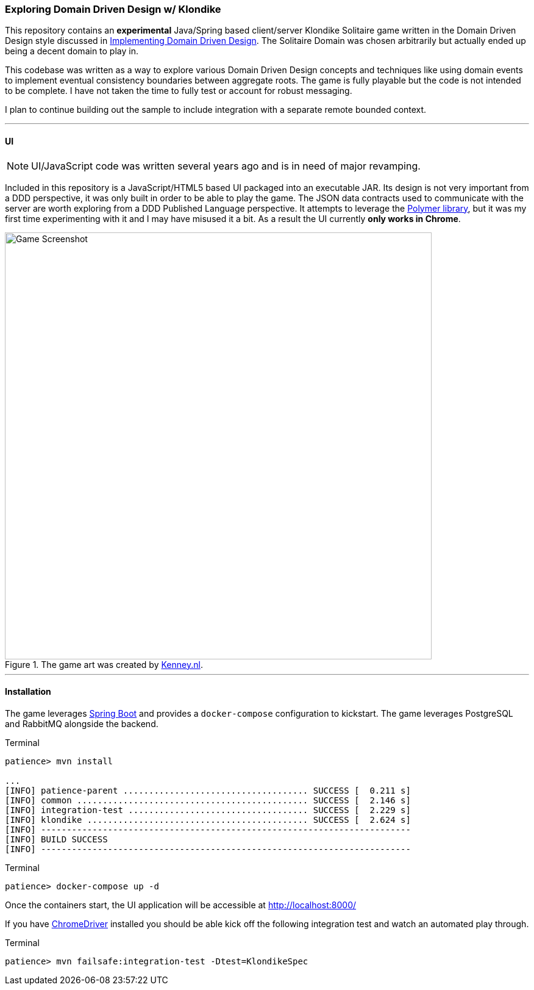=== Exploring Domain Driven Design w/ Klondike

This repository contains an *experimental* Java/Spring based client/server Klondike Solitaire game written in the Domain Driven Design style discussed in http://www.amazon.com/Implementing-Domain-Driven-Design-Vaughn-Vernon/dp/0321834577/[Implementing Domain Driven Design]. The Solitaire Domain was chosen arbitrarily but actually ended up being a decent domain to play in.

This codebase was written as a way to explore various Domain Driven Design concepts and techniques like using domain events to implement eventual consistency boundaries between aggregate roots. The game is fully playable but the code is not intended to be complete. I have not taken the time to fully test or account for robust messaging. 

I plan to continue building out the sample to include integration with a separate remote bounded context.

---
==== UI
NOTE: UI/JavaScript code was written several years ago and is in need of major revamping.

Included in this repository is a JavaScript/HTML5 based UI packaged into an executable JAR. Its design is not very important from a DDD perspective, it was only built in order to be able to play the game. The JSON data contracts used to communicate with the server are worth exploring from a DDD Published Language perspective. It attempts to leverage the https://www.polymer-project.org/[Polymer library], but it was my first time experimenting with it and I may have misused it a bit. As a result the UI currently *only works in Chrome*.

[[screenshot]]
.The game art was created by http://kenney.nl/[Kenney.nl].
image::http://i.imgur.com/lP3ZgoG.jpg[Game Screenshot,700]

---
==== Installation
The game leverages http://docs.spring.io/spring-boot/docs/current/reference/htmlsingle/[Spring Boot] and provides a `docker-compose` configuration to kickstart. The game leverages PostgreSQL and RabbitMQ alongside the backend.

.Terminal
[options="nowrap"]
----
patience> mvn install

...
[INFO] patience-parent .................................... SUCCESS [  0.211 s]
[INFO] common ............................................. SUCCESS [  2.146 s]
[INFO] integration-test ................................... SUCCESS [  2.229 s]
[INFO] klondike ........................................... SUCCESS [  2.624 s]
[INFO] ------------------------------------------------------------------------
[INFO] BUILD SUCCESS
[INFO] ------------------------------------------------------------------------
----

.Terminal 
[options="nowrap"]
----
patience> docker-compose up -d
----

Once the containers start, the UI application will be accessible at http://localhost:8000/


If you have https://sites.google.com/a/chromium.org/chromedriver/[ChromeDriver] installed you should be able kick off the following integration test and watch an automated play through.

.Terminal
[options="nowrap"]
----
patience> mvn failsafe:integration-test -Dtest=KlondikeSpec
----

